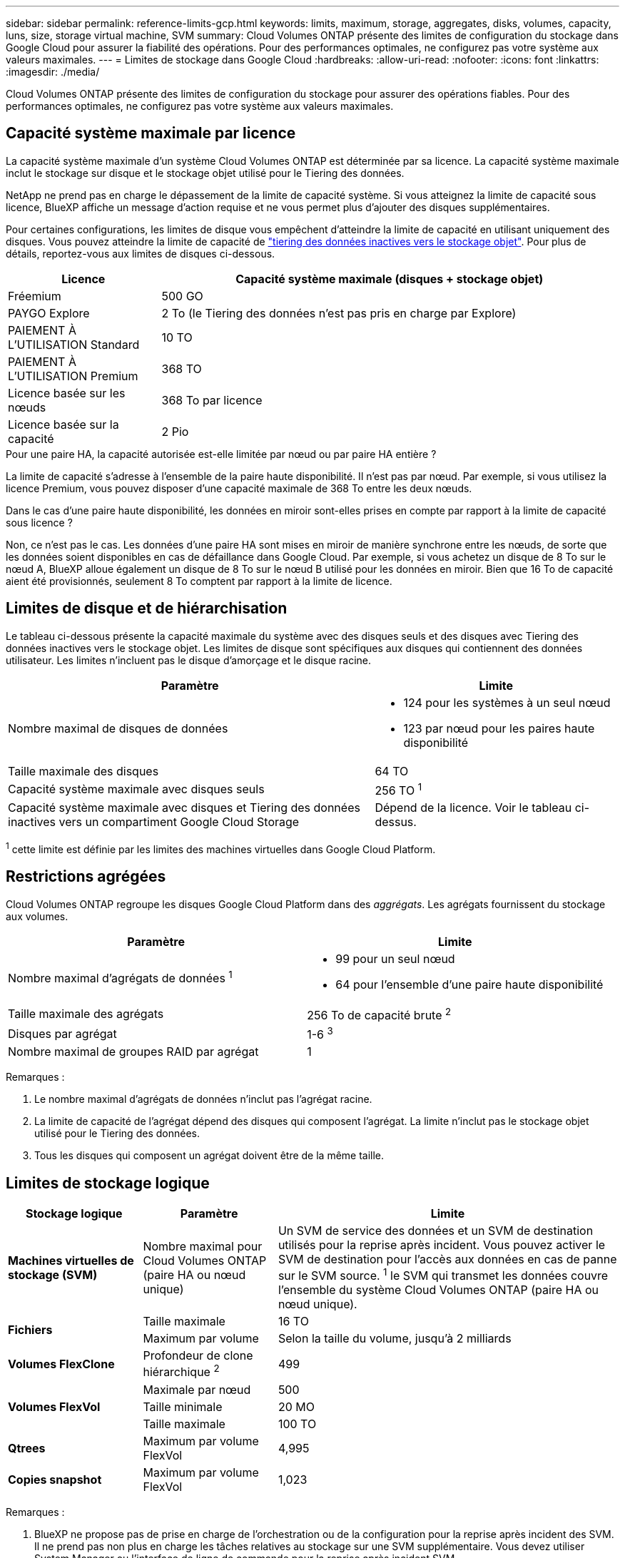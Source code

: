---
sidebar: sidebar 
permalink: reference-limits-gcp.html 
keywords: limits, maximum, storage, aggregates, disks, volumes, capacity, luns, size, storage virtual machine, SVM 
summary: Cloud Volumes ONTAP présente des limites de configuration du stockage dans Google Cloud pour assurer la fiabilité des opérations. Pour des performances optimales, ne configurez pas votre système aux valeurs maximales. 
---
= Limites de stockage dans Google Cloud
:hardbreaks:
:allow-uri-read: 
:nofooter: 
:icons: font
:linkattrs: 
:imagesdir: ./media/


[role="lead"]
Cloud Volumes ONTAP présente des limites de configuration du stockage pour assurer des opérations fiables. Pour des performances optimales, ne configurez pas votre système aux valeurs maximales.



== Capacité système maximale par licence

La capacité système maximale d'un système Cloud Volumes ONTAP est déterminée par sa licence. La capacité système maximale inclut le stockage sur disque et le stockage objet utilisé pour le Tiering des données.

NetApp ne prend pas en charge le dépassement de la limite de capacité système. Si vous atteignez la limite de capacité sous licence, BlueXP affiche un message d'action requise et ne vous permet plus d'ajouter des disques supplémentaires.

Pour certaines configurations, les limites de disque vous empêchent d'atteindre la limite de capacité en utilisant uniquement des disques. Vous pouvez atteindre la limite de capacité de https://docs.netapp.com/us-en/bluexp-cloud-volumes-ontap/concept-data-tiering.html["tiering des données inactives vers le stockage objet"^]. Pour plus de détails, reportez-vous aux limites de disques ci-dessous.

[cols="25,75"]
|===
| Licence | Capacité système maximale (disques + stockage objet) 


| Fréemium | 500 GO 


| PAYGO Explore | 2 To (le Tiering des données n'est pas pris en charge par Explore) 


| PAIEMENT À L'UTILISATION Standard | 10 TO 


| PAIEMENT À L'UTILISATION Premium | 368 TO 


| Licence basée sur les nœuds | 368 To par licence 


| Licence basée sur la capacité | 2 Pio 
|===
.Pour une paire HA, la capacité autorisée est-elle limitée par nœud ou par paire HA entière ?
La limite de capacité s'adresse à l'ensemble de la paire haute disponibilité. Il n'est pas par nœud. Par exemple, si vous utilisez la licence Premium, vous pouvez disposer d'une capacité maximale de 368 To entre les deux nœuds.

.Dans le cas d'une paire haute disponibilité, les données en miroir sont-elles prises en compte par rapport à la limite de capacité sous licence ?
Non, ce n'est pas le cas. Les données d'une paire HA sont mises en miroir de manière synchrone entre les nœuds, de sorte que les données soient disponibles en cas de défaillance dans Google Cloud. Par exemple, si vous achetez un disque de 8 To sur le nœud A, BlueXP alloue également un disque de 8 To sur le nœud B utilisé pour les données en miroir. Bien que 16 To de capacité aient été provisionnés, seulement 8 To comptent par rapport à la limite de licence.



== Limites de disque et de hiérarchisation

Le tableau ci-dessous présente la capacité maximale du système avec des disques seuls et des disques avec Tiering des données inactives vers le stockage objet. Les limites de disque sont spécifiques aux disques qui contiennent des données utilisateur. Les limites n'incluent pas le disque d'amorçage et le disque racine.

[cols="60,40"]
|===
| Paramètre | Limite 


| Nombre maximal de disques de données  a| 
* 124 pour les systèmes à un seul nœud
* 123 par nœud pour les paires haute disponibilité




| Taille maximale des disques | 64 TO 


| Capacité système maximale avec disques seuls | 256 TO ^1^ 


| Capacité système maximale avec disques et Tiering des données inactives vers un compartiment Google Cloud Storage | Dépend de la licence. Voir le tableau ci-dessus. 
|===
^1^ cette limite est définie par les limites des machines virtuelles dans Google Cloud Platform.



== Restrictions agrégées

Cloud Volumes ONTAP regroupe les disques Google Cloud Platform dans des _aggrégats_. Les agrégats fournissent du stockage aux volumes.

[cols="2*"]
|===
| Paramètre | Limite 


| Nombre maximal d'agrégats de données ^1^  a| 
* 99 pour un seul nœud
* 64 pour l'ensemble d'une paire haute disponibilité




| Taille maximale des agrégats | 256 To de capacité brute ^2^ 


| Disques par agrégat | 1-6 ^3^ 


| Nombre maximal de groupes RAID par agrégat | 1 
|===
Remarques :

. Le nombre maximal d'agrégats de données n'inclut pas l'agrégat racine.
. La limite de capacité de l'agrégat dépend des disques qui composent l'agrégat. La limite n'inclut pas le stockage objet utilisé pour le Tiering des données.
. Tous les disques qui composent un agrégat doivent être de la même taille.




== Limites de stockage logique

[cols="22,22,56"]
|===
| Stockage logique | Paramètre | Limite 


| *Machines virtuelles de stockage (SVM)* | Nombre maximal pour Cloud Volumes ONTAP (paire HA ou nœud unique) | Un SVM de service des données et un SVM de destination utilisés pour la reprise après incident. Vous pouvez activer le SVM de destination pour l'accès aux données en cas de panne sur le SVM source. ^1^ le SVM qui transmet les données couvre l'ensemble du système Cloud Volumes ONTAP (paire HA ou nœud unique). 


.2+| *Fichiers* | Taille maximale | 16 TO 


| Maximum par volume | Selon la taille du volume, jusqu'à 2 milliards 


| *Volumes FlexClone* | Profondeur de clone hiérarchique ^2^ | 499 


.3+| *Volumes FlexVol* | Maximale par nœud | 500 


| Taille minimale | 20 MO 


| Taille maximale | 100 TO 


| *Qtrees* | Maximum par volume FlexVol | 4,995 


| *Copies snapshot* | Maximum par volume FlexVol | 1,023 
|===
Remarques :

. BlueXP ne propose pas de prise en charge de l'orchestration ou de la configuration pour la reprise après incident des SVM. Il ne prend pas non plus en charge les tâches relatives au stockage sur une SVM supplémentaire. Vous devez utiliser System Manager ou l'interface de ligne de commande pour la reprise après incident SVM.
+
** https://library.netapp.com/ecm/ecm_get_file/ECMLP2839856["Guide de préparation rapide pour la reprise après incident du SVM"^]
** https://library.netapp.com/ecm/ecm_get_file/ECMLP2839857["Guide de reprise après incident de SVM Express"^]


. La profondeur de clone hiérarchique correspond à la profondeur maximale d'une hiérarchie imbriquée de volumes FlexClone qui peut être créée à partir d'un seul volume FlexVol.




== Limites de stockage iSCSI

[cols="3*"]
|===
| Stockage iSCSI | Paramètre | Limite 


.4+| *LUN* | Maximale par nœud | 1,024 


| Nombre maximal de mappages de LUN | 1,024 


| Taille maximale | 16 TO 


| Maximum par volume | 512 


| *igroups* | Maximale par nœud | 256 


.2+| *Initiateurs* | Maximale par nœud | 512 


| Maximum par groupe initiateur | 128 


| *Sessions iSCSI* | Maximale par nœud | 1,024 


.2+| *Lifs* | Maximum par port | 1 


| Maximum par ensemble de ports | 32 


| *Porsets* | Maximale par nœud | 256 
|===